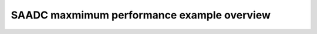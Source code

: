 SAADC maxmimum performance example overview
===========================================

.. doxygenpage:: saadc_maximum_performance
    :content-only:
